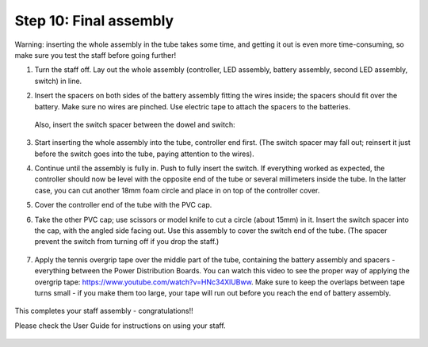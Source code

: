 Step 10: Final assembly
===============================

Warning: inserting the whole assembly in the tube takes some time, and getting
it out is even more time-consuming, so make sure you test the staff before
going further!

1. Turn the staff off. Lay out the whole assembly (controller, LED assembly, battery assembly,
   second LED assembly, switch) in line.

2. Insert the spacers on both sides of the battery assembly fitting the wires
   inside; the spacers should fit over the battery.  Make sure no wires are
   pinched.  Use electric tape to attach the spacers to the batteries.


   .. figure:: images/final-spacer.jpg
      :alt: Battery spacer
      :width: 60%


   Also, insert the switch spacer between the dowel and switch:

   .. figure:: images/switch-3.jpg
      :alt: Switch cap and spacer
      :width: 60%



3. Start inserting the whole assembly into the tube, controller end first. (The
   switch spacer may fall out; reinsert it  just before the switch  goes
   into the tube, paying attention to the wires).

4. Continue until the  assembly is fully in. Push to fully insert the switch.
   If everything worked as expected, the controller should now be level with the
   opposite end of the tube or several millimeters inside the tube. In the
   latter case, you can cut another 18mm foam circle and place in on top of the
   controller cover.

5. Cover the controller end of the tube with the PVC cap.

6. Take the other PVC cap; use scissors or model knife to cut a circle (about
   15mm) in it. Insert the switch spacer into the cap, with the angled side facing out.
   Use this assembly to cover the switch end of the tube. (The spacer prevent
   the switch from turning off  if you drop the staff.)


   .. figure:: images/cap-1.jpg
      :alt: Switch cap and spacer
      :width: 40%

   .. figure:: images/cap-2.jpg
      :alt: Switch cap and spacer
      :width: 40%


   .. figure:: images/cap-3.jpg
      :alt: Switch cap and spacer
      :width: 40%

7. Apply the tennis overgrip tape over the middle part of the tube,
   containing the battery assembly and spacers -everything between the
   Power Distribution Boards. You can watch this video to see the proper
   way of applying the overgrip tape:
   https://www.youtube.com/watch?v=HNc34XlUBww. Make sure to keep the overlaps
   between tape turns small - if you make them too large, your tape will run out
   before you reach the end of battery assembly.


   .. figure:: images/griptape.jpg
      :alt: Grip tape
      :width: 60%


This completes your staff assembly - congratulations!!

Please check the User Guide for instructions on using your staff.


.. figure:: images/complete_staff.jpg
   :alt: Complete staff
   :width: 50%
